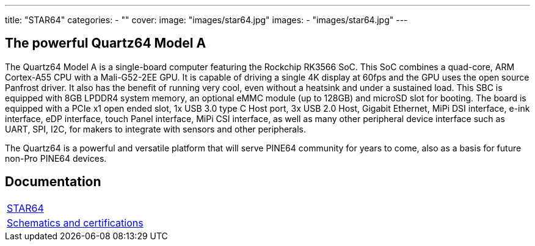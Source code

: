 ---
title: "STAR64"
categories: 
  - ""
cover: 
  image: "images/star64.jpg"
images:
  - "images/star64.jpg"
---

== The powerful Quartz64 Model A

The Quartz64 Model A is a single-board computer featuring the Rockchip RK3566 SoC. This SoC combines a quad-core, ARM Cortex-A55 CPU with a Mali-G52-2EE GPU. It is capable of driving a single 4K display at 60fps and the GPU uses the open source Panfrost driver. It also has the benefit of running very cool, even without a heatsink and under a sustained load. This SBC is equipped with 8GB LPDDR4 system memory, an optional eMMC module (up to 128GB) and microSD slot for booting. The board is equipped with a PCIe x1 open ended slot, 1x USB 3.0 type C Host port, 3x USB 2.0 Host, Gigabit Ethernet, MiPi DSI interface, e-ink interface, eDP interface, touch Panel interface, MiPi CSI interface, as well as many other peripheral device interface such as UART, SPI, I2C, for makers to integrate with sensors and other peripherals.

The Quartz64 is a powerful and versatile platform that will serve PINE64 community for years to come, also as a basis for future non-Pro PINE64 devices.

== Documentation

[cols="1"]
|===

| link:/documentation/STAR64/[STAR64]

| link:/documentation/STAR64/Further_information/Schematics_and_certifications/[Schematics and certifications]
|===

